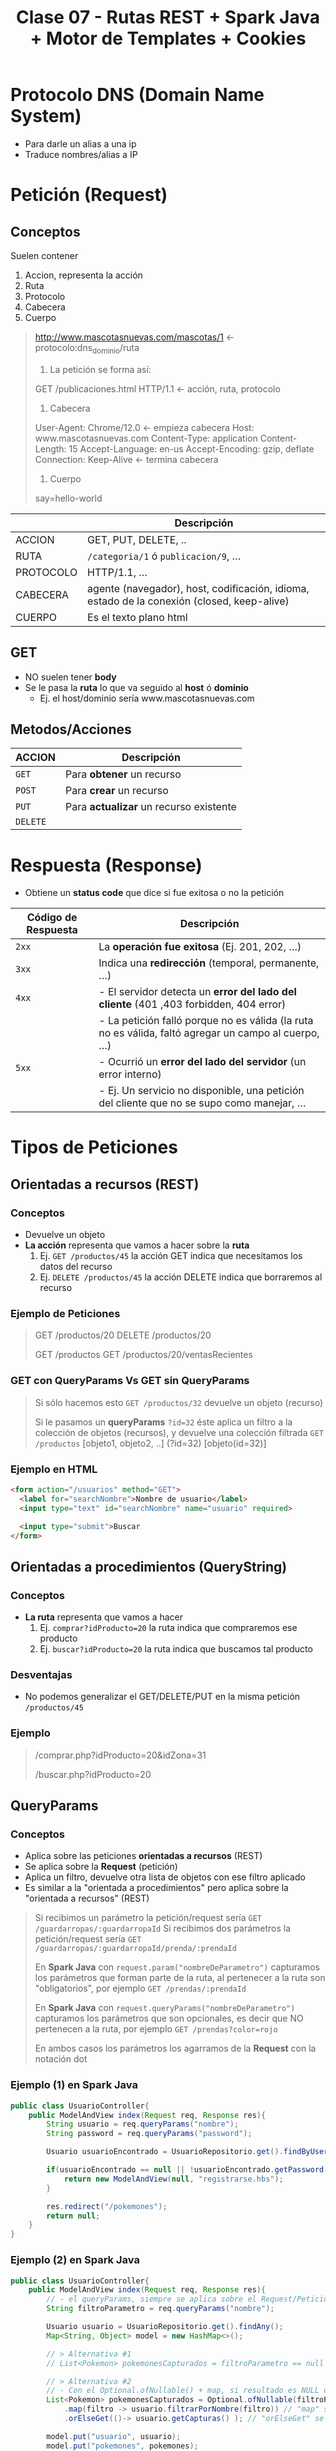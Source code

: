 #+TITLE: Clase 07 - Rutas REST + Spark Java + Motor de Templates + Cookies
#+STARTUP: inlineimages
* Protocolo DNS (Domain Name System)
  - Para darle un alias a una ip
  - Traduce nombres/alias a IP
* Petición (Request)
** Conceptos
   Suelen contener
   1) Accion, representa la acción
   2) Ruta
   3) Protocolo
   4) Cabecera
   5) Cuerpo

   #+BEGIN_QUOTE
   http://www.mascotasnuevas.com/mascotas/1 <- protocolo:dns_dominio/ruta

   1) La petición se forma así:
   GET /publicaciones.html HTTP/1.1 <- acción,  ruta,  protocolo

   2) Cabecera
   User-Agent: Chrome/12.0 <- empieza cabecera
   Host: www.mascotasnuevas.com
   Content-Type: application
   Content-Length: 15
   Accept-Language: en-us
   Accept-Encoding: gzip, deflate
   Connection: Keep-Alive <- termina cabecera

   3) Cuerpo
   say=hello-world 
   #+END_QUOTE
   
   |-----------+--------------------------------------------------------------------------------------------|
   |           | Descripción                                                                                |
   |-----------+--------------------------------------------------------------------------------------------|
   | ACCION    | GET, PUT, DELETE, ..                                                                       |
   |-----------+--------------------------------------------------------------------------------------------|
   | RUTA      | ~/categoria/1~ ó ~publicacion/9~, ...                                                      |
   |-----------+--------------------------------------------------------------------------------------------|
   | PROTOCOLO | HTTP/1.1, ...                                                                              |
   |-----------+--------------------------------------------------------------------------------------------|
   | CABECERA  | agente (navegador), host, codificación, idioma, estado de la conexión (closed, keep-alive) |
   |-----------+--------------------------------------------------------------------------------------------|
   | CUERPO    | Es el texto plano html                                                                     |
   |-----------+--------------------------------------------------------------------------------------------|
** GET
   - NO suelen tener *body*
   - Se le pasa la *ruta* lo que va seguido al *host* ó *dominio*
     - Ej. el host/dominio sería www.mascotasnuevas.com
** Metodos/Acciones
   |----------+----------------------------------------|
   | ACCION   | Descripción                            |
   |----------+----------------------------------------|
   | ~GET~    | Para *obtener* un recurso              |
   |----------+----------------------------------------|
   | ~POST~   | Para *crear* un recurso                |
   |----------+----------------------------------------|
   | ~PUT~    | Para *actualizar* un recurso existente |
   |----------+----------------------------------------|
   | ~DELETE~ |                                        |
   |----------+----------------------------------------|
* Respuesta (Response)
  - Obtiene un *status code* que dice si fue exitosa o no la petición

  |---------------------+-------------------------------------------------------------------------------------------------------|
  | Código de Respuesta | Descripción                                                                                           |
  |---------------------+-------------------------------------------------------------------------------------------------------|
  | ~2xx~               | La *operación fue exitosa* (Ej. 201, 202, ...)                                                        |
  |---------------------+-------------------------------------------------------------------------------------------------------|
  | ~3xx~               | Indica una *redirección* (temporal, permanente, ...)                                                  |
  |---------------------+-------------------------------------------------------------------------------------------------------|
  | ~4xx~               | - El servidor detecta un *error del lado del cliente* (401 ,403 forbidden, 404 error)                 |
  |                     | - La petición falló porque no es válida (la ruta no es válida, faltó agregar un campo al cuerpo, ...) |
  |---------------------+-------------------------------------------------------------------------------------------------------|
  | ~5xx~               | - Ocurrió un *error del lado del servidor* (un error interno)                                         |
  |                     | - Ej. Un servicio no disponible, una petición del cliente que no se supo como manejar, ...            |
  |---------------------+-------------------------------------------------------------------------------------------------------|
* Tipos de Peticiones
** Orientadas a recursos (REST)
*** Conceptos
    - Devuelve un objeto
    - *La acción* representa que vamos a hacer sobre la *ruta*
      1) Ej. ~GET /productos/45~ la acción GET indica que necesitamos los datos del recurso
      2) Ej. ~DELETE /productos/45~ la acción DELETE indica que borraremos al recurso
*** Ejemplo de Peticiones
    #+BEGIN_QUOTE
    GET /productos/20
    DELETE /productos/20

    GET /productos
    GET /productos/20/ventasRecientes
    #+END_QUOTE
*** GET con QueryParams Vs GET sin QueryParams
    #+BEGIN_QUOTE
    Si sólo hacemos esto
    ~GET /productos/32~ devuelve un objeto (recurso)

    Si le pasamos un *queryParams* ~?id=32~ éste aplica un filtro a la colección de objetos (recursos),
    y devuelve una colección filtrada
    ~GET /productos~ [objeto1, objeto2, ..] (?id=32) [objeto(id=32)]
    #+END_QUOTE
*** Ejemplo en HTML
    #+BEGIN_SRC html
      <form action="/usuarios" method="GET">
        <label for="searchNombre">Nombre de usuario</label>
        <input type="text" id="searchNombre" name="usuario" required>
        
        <input type="submit">Buscar
      </form>
    #+END_SRC
** Orientadas a procedimientos (QueryString)
*** Conceptos
    - *La ruta* representa que vamos a hacer
      1) Ej. ~comprar?idProducto=20~ la ruta indica que compraremos ese producto
      2) Ej. ~buscar?idProducto=20~ la ruta indica que buscamos tal producto
*** Desventajas
    - No podemos generalizar el GET/DELETE/PUT en la misma petición ~/productos/45~
*** Ejemplo
     #+BEGIN_QUOTE
     /comprar.php?idProducto=20&idZona=31
   
     /buscar.php?idProducto=20
     #+END_QUOTE
** QueryParams
*** Conceptos
    - Aplica sobre las peticiones *orientadas a recursos* (REST)
    - Se aplica sobre la *Request* (petición)
    - Aplica un filtro, devuelve otra lista de objetos con ese filtro aplicado
    - Es similar a la "orientada a procedimientos" pero aplica sobre la "orientada a recursos" (REST)

    #+BEGIN_QUOTE
    Si recibimos un parámetro la petición/request sería ~GET /guardarropas/:guardarropaId~
    Si recibimos dos parámetros la petición/request sería ~GET /guardarropas/:guardarropaId/prenda/:prendaId~

    En *Spark Java* con ~request.param("nombreDeParametro")~ capturamos los parámetros que forman parte de la ruta,
    al pertenecer a la ruta son "obligatorios", por ejemplo ~GET /prendas/:prendaId~

    En *Spark Java* con ~request.queryParams("nombreDeParametro")~  capturamos los parámetros que son opcionales,
    es decir que NO pertenecen a la ruta, por ejemplo ~GET /prendas?color=rojo~

    En ambos casos los parámetros los agarramos de la *Request* con la notación dot
    #+END_QUOTE
*** Ejemplo (1) en Spark Java
    #+BEGIN_SRC java
      public class UsuarioController{
          public ModelAndView index(Request req, Response res){
              String usuario = req.queryParams("nombre");
              String password = req.queryParams("password");
      
              Usuario usuarioEncontrado = UsuarioRepositorio.get().findByUsername(usuario);
      
              if(usuarioEncontrado == null || !usuarioEncontrado.getPassword().equals(password)){
                  return new ModelAndView(null, "registrarse.hbs");
              }
      
              res.redirect("/pokemones");
              return null;
          }
      }
    #+END_SRC
*** Ejemplo (2) en Spark Java
    #+BEGIN_SRC java
      public class UsuarioController{
          public ModelAndView index(Request req, Response res){
              // - el queryParams, siempre se aplica sobre el Request/Petición que se va a mandar al servidor http
              String filtroParametro = req.queryParams("nombre");
      
              Usuario usuario = UsuarioRepositorio.get().findAny();
              Map<String, Object> model = new HashMap<>();
      
              // > Alternativa #1
              // List<Pokemon> pokemonesCapturados = filtroParametro == null ? usuario.getCapturas() : usuario.filtarPorNombre(filtroParametro);
      
              // > Alternativa #2
              // - Con el Optional.ofNullable() + map, si resultado es NULL devolverá una Lista vacía
              List<Pokemon> pokemonesCapturados = Optional.ofNullable(filtroParametro)
                  .map(filtro -> usuario.filtrarPorNombre(filtro)) // "map" se ejecuta si tiene valor
                  .orElseGet(()-> usuario.getCapturas() ); // "orElseGet" se ejecuta el valor del parámetro es NULL
      
              model.put("usuario", usuario);
              model.put("pokemones", pokemones);
      
              return new ModelAndView(model, "usuario.hbs");
          }
      }
    #+END_SRC
*** Código 404 Si no existe el recurso
    #+BEGIN_QUOTE
    Si hacemos una petición de un recurso ~:empleado~ que no existe,
    el servidor responderá con el código de estado ~404~ (not found)
    ~GET /empleados/:empleado~
    #+END_QUOTE
*** Parámetros Obligatorios Vs Parámetros Opcionales
    #+BEGIN_QUOTE
    Si en el *Router* la ruta está definida como ~GET /empleados/:empleado~ entonces
    es obligatorio pasarle el parámetro, y éste pertenece a la ruta
    - podríamos hacer ~GET /empleados/5~ para obtener un recurso "empleado" en particular
    - los ~:~ indican que parámetro es obligatorio, y que forma parte de la ruta

    Si en el *Router* la ruta está definida como ~GET /empleados~ entonces es opcional pasarle parámetros
    - podríamos hacer ~GET /empleados~ para obtener un conjunto de recursos "empleado"
    - podríamos hacer ~GET /empleados?filtro1=valor~ usando *query params* para filtrar el conjunto
      que devuelve la ruta ~/empleados~
    #+END_QUOTE
*** Recibir Parámetros en NULL
    - Con el ~Optional.ofNullable(filtroParametro)~ si lo que recibimos por parámetro es ~NULL~, éste devuelve una lista vacia
    - Una alternativa al ~Optional.ofNullable()~ sería usar el *operador ternario* ~(condicion) ? true : false~
      
   #+BEGIN_SRC java
     public static ModelAndView index(Request request, Response response){
         Usuario usuario = UsuarioRepositorio.get().findAny();
         String filtroNombre = request.queryParams("nombre");
     
         /*
         List<Pokemon> pokemonesCapturados = Optional.ofNullable(filtroNombre)
             .map(filtro -> usuario.filtrarPorNombre(filtro))
             .orElseGet(()-> usuario.getCapturas() );
         ,*/
     
         List<Captura> pokemonesCapturados= Optional.fromNullable(filtroNombre)
             .transform(filtro -> usuario.findByNombre(filtro)) // "transform" se ejecuta si tiene valor
             .or(usuario.getCapturas()); // "or" se ejecuta el valor del parametro es NULL
     
         // Alternativa al Optional.ofNullable
         pokemonesCapturados = (filtroParametro.equals(null)) ? usuario.getCapturas() : usuario.findByNombre(filtroNombre);
         
         // Alternativa al Optional.ofNullable
         if (filtroParametro==null){
             pokemonesCapturados = usuario.getCapturas();
         }else{
             pokemonesCapturados = usuario.findByNombre(filtroNombre);
         }
     }
   #+END_SRC
* Contenido Estático/Dinámico
* Framework Java Spark (Web)
** Conceptos
  - Alternativa a *Spark* puede ser *Spring MVC*
  - Actúa como *Enrutador*, éste le pide al *Servidor HTTP* y la respuesta la enruta al *Controller*
  - Usa una *fachada* para mandarle mensajes
    (Ej. ~Spark.port(9000)~, ~Spark.init()~, ...)
** Ejemplo
   #+BEGIN_SRC java
     import spark.Spark;
     
     public class Server{
         public static void main(String[] args){
             Spark.port(9000);
     
             /**
              ,* > 1er parámetro la ruta
              ,* > 2do parámetro una lambda
              ,*
              ,* > Los dos parámetros de la lambda, son los que devuelve Spark
              ,* > y deben estar en ese orden, pero su uso es opcional.
              ,*
              ,* > request: datos particulares que podemos pedir (Ej. campos del header, ..)
              ,* > response: datos que queremos devolver (un header, una redirección, ..)
              ,*/
             Spark.get("/usuarios", (request, response)->{
                     Usuario usuario = UsuarioRepositorio.get().findAny();
                     return usuario.toString();
                 });
     
             Spark.init();
         }
     }
   #+END_SRC
** Tips
*** Cerrar EntityManager global
    #+BEGIN_SRC java
      /**
       ,* Agregamos al Router.java
       ,*
       ,* - Cuando terminen todas las Request/Peticiones es necesario
       ,* cerrar el EntityManager global
       ,* - Si no lo cerramos, puede que haya algún hilo/thread que tenga
       ,* datos desactualizados
       ,*/
      Spark.after((request, response)-> {
              PerThreadEntityManagers.closeEntityManager();
          });
    #+END_SRC
* Otros
** Gson
*** Conceptos
    - Para formatear un *objeto* a formato *json*
*** Ejemplo
    #+BEGIN_SRC java
      Spark.get("/usuarios", (request, response)->{
              response.header("content-type", "application/json");
              Usuario usuario = UsuarioRepositorio.get().findAny();
              return new Gson().toJson(usuario);
              // return usuario.toString();
          });
    #+END_SRC
** Servidor Java Web - Jetty Vs Tomcat
   - Jetty y Tomcat son aplicaciones para levantar *servidores HTTP* (web) en Java
   - Tomcat es una alternativa a *Jetty*
   - Jetty está embebido en *Spark* (pero se puede reemplazar por tomcat)
   - Jetty entiende las peticiones *HTTP*, las traduce y se lo pasa a *Spark*
** Express + NodeJs
   - *Node.js* hace de *servidor http*
   - *Express* actúa como *enrutador*
** Motor de Template/Plantillas
*** Conceptos
    - Para renderizar el HTML
    - Algunos son Mustache, Handlebars, Jade, ...
*** Ejemplo ModelAndView de Handlebars en SparkJava
    #+BEGIN_SRC java
      public class ModelAndView{
          private Object model;
          private String viewName;
      
          public ModelAndView(Object model, String viewName){
              this.model = model;
              this.viewName = viewName;
          }
      
          public Object getModel(){ return this.model; }
          public String getViewName(){ return this.viewName; }
      }
    #+END_SRC
* Herramientas
** Código Pom.xml
  #+BEGIN_SRC xml
    <dependency>
      <groupId>com.sparkjava</groupId>
      <artifactId>spark-template-handlebars</artifactId>
      <version>2.3</version>
    </dependency>
    
    <dependency>
      <groupId>com.sparkjava</groupId>
      <artifactId>spark-debug-tools</artifactId>
      <version>0.5</version>
    </dependency>
  #+END_SRC
** Spark-Debug-Tools
   - Renderiza en el html en que parte del proyecto ocurrió un error
   - En el proyecto se debe agregar ~DebugScreen.enableDebugScreen()~
* Layout && Template
** Layout
   - Un *Layout* es como se estructura una página (Ej. en donde irá el Header, Footer, Sidebar, ...)
** Template
   - Para evitar repetir código
   - Un *Template* es una página que podemos reutilizar, que usa un *layouts* específico
** Con Handlebars
*** Helper With
    - El helper ~{{#with nombreObjeto}}~ nos evita el repetir ~nombreObjeto~ dentro del bloque definido
    
    #+BEGIN_SRC html
      Un ejemplo usando with
      {{#with proyecto}}
      <h3>Proyecto {{nombre}}</h3>
      
      <p>precio:{{precio}}</p>
      <p>fechaInicio: {{fechaInicio}}</p>
      <p>fechaFin: {{fechaFin}}</p>
      <p>fue finalizado: {{isTrue finalizado}}</p>
      {{/with}}
    #+END_SRC
    
    #+BEGIN_SRC html
      Como quedaría si no usaramos with..
      <h3>Proyecto {{proyecto.nombre}}</h3>
      
      <p>precio: {{proyecto.precio}}</p>
      <p>fechaInicio: {{proyecto.fechaInicio}}</p>
      <p>fechaFin: {{proyecto.fechaFin}}</p>
      <p>fue finalizado: {{isTrue proyecto.finalizado}}</p>
    #+END_SRC
*** Helpers Partial y Block
    #+BEGIN_SRC html
      <!-- Archivo: usuarios.hbs -->
      {{#partial "contenido"}}
      <h1>1) Partial: Definimos el bloque con partial</h1>
     
      <p>Con PARTIAL definimos un bloque con contenido (al menos en handlebars)</p>
      <p>Lo usamos cuando queramos reciclar este bloque en otros layout</p>
      <br />
      <p>En este caso cuando vayamos a la ruta donde el View tiene asociado a <b>usuarios.hbs</b>
        éste cargará el archivo <b>home.hbs</b> y además va a incluir este bloque,
        en donde usemos {{#block "contenido"}}{{/block}} en ese archivo <b>home.hbs</b>
      </p>
      {{/partial}}
     
      {{>home.hbs}}
     
     
      <!-- Archivo: productos.hbs -->
      {{#partial "contenido"}}
      <p>texto que vamos a repetir muchas veces en el mismo layout</p>
      {{/partial}}
     
      Aparecerá ese texto
      {{#block "contenido"}}{{/block}}
     
      Y aparecerá de nuevo
      {{#block "contenido"}}{{/block}}
     
      y otra vez...
      {{#block "contenido"}}{{/block}}
     
      <!-- Archivo: productos.hbs -->
      <html>
        <head>
        </head>
        <body>
          <h1>2) Block: Usamos el bloque ya definido con block</h1>
     
          Usamos el bloque que ya habiamos definido en otro layout
          Dentro del bloque de abajo aparecerá lo que tiene los archivos usuarios.hbs y productos.hbs
     
          suponiendo que en el path definido en el Route retorna el ModelView con esos template
     
          {{#block "contenido}}{{/block}}
      </body>
      </html>
     
    #+END_SRC
* Cookies Vs Sesiones
** Ejemplo 1
  #+BEGIN_SRC plantuml :file img/cookies-sessions.png :exports results
    @startuml
    title Cookies + Sessions
    
    ' COOKIES
    autonumber 1
    box "Cookies" #LightBlue
    participant ClienteWeb as cliente1
    participant ServidorWeb as servidor1
    
    cliente1 -> servidor1 : HTTP Request
    servidor1 --> cliente1 : HTTP Response + Set-Cookie
    
    cliente1 -> servidor1 : HTTP Request + Cookie
    servidor1 --> cliente1 : HTTP Response
    endbox
    
    
    ' COOKIES + SESSIONS
    autonumber 1
    box "Cookies + Session" #LightGreen
    participant ClienteWeb as cliente2
    participant ServidorWeb as servidor2
    
    cliente2 -> servidor2 : HTTP Request
    note over servidor2: Crea y guarda la sesión en Memoria
    servidor2 --> cliente2 : HTTP Response + Set-Cookie:sessionID=665..
    
    cliente2 -> servidor2 : HTTP Request + Cookie=sessionID=665...
    note over servidor2: Compara la sessionID con el almacenado
    
    servidor2 --> cliente2 : HTTP Response
    endbox
    @enduml
  #+END_SRC

  #+RESULTS:
  [[file:img/cookies-sessions.png]]
* Cookies
** Conceptos
   - Es un mecanismo para *guardar un estado del lado del cliente*
   - Se guarda del lado del cliente (/en el navegador/)
   - Se agrega al *Header* un campo ~(clave, valor)~
     - la *clave* es el nombre de la Cookie
     - el *valor* es lo que queremos mantener de la Cookie de lado del cliente

   #+BEGIN_COMMENT
   - Aparece en el *Request Header* (el servidor la crea, se la manda al cliente y éste luego la manda al servidor http)
   - Aparece en el *Response Headers* (la respuesta del servidor)
   #+END_COMMENT

   #+BEGIN_QUOTE
   El *Servidor HTTP* es *STATELESS* porque luego que recibe una *REQUEST* de un *cliente HTTP*,
   el servidor se olvida de quien se la mandó..

   Con las cookies permiten recordar cosas de quien la mandó
   - Por ejemplo la sesión de login usuario+clave por que se guarde por un período de tiempo
   - Otro ejemplo sería el idioma que tenía configurado para que no vuelva a setearlo
   #+END_QUOTE
** Flujo de peticiones
   #+BEGIN_QUOTE
   1) Cliente HTTP  --REQUEST-->  Servidor HTTP
      (/le manda los Headers, dentro estaría la cookie/)
   
   2) Cliente HTTP  <--RESPONSE--  Servidor HTTP
      (/le manda los Headers, dentro tendría un set-cookie/)
    
   3) Cliente HTTP  --REQUEST-->  Servidor HTTP
      (/en cada nueva request el cliente HTTP va a recordar la cookie y la mandará/)
   #+END_QUOTE
** Que suele persistir
   - Estado de la sesión (/Ej. el login, .../)
   - Personalización (/Ej. el idioma, el color de la página, .../)
   - Tracking
** Ejemplo en Spark Java
   #+BEGIN_SRC java
     public class LoginController {
         public static ModelAndView login(Request req, Response res) {
             // usamos queryParams porque no forma parte de la ruta,
             // es decir no es un parámetro obligatorio
             String nombre=request.queryParams("usuario");
     
             // creamos la cookie, guardamos el estado en el cliente
             response.cookie("usuario_logeado", nombre);
             response.redirect("/home");
             return null;
         }
     
         public static ModelAndView show(Request request, Response response){
             // chequeamos el estado del cliente,
             // validamos si éste tiene la cookie creada
             if(request.cookie("usuario_logeado") != null){
                 response.redirect("/home");
             }
     
             return new ModelAndView(null, "home/login.hbs");
         }
     }
   #+END_SRC
* Sesión
** Conceptos
   - Es un mecanismo para *guardar el estado de Cliente en el lado del Servidor*
   - Se genera una *Cookie* (en el lado del Cliente) con un valor que genera el Servidor,
     que luego usa el Servidor para obtener el valor que se guardó en el Servidor
** Desventajas
   - Si se cae el servidor, se pierden los datos porque se guardan en memoria
     (/aunque se podría persistir en una base de datos/)
** Ventajas
   - Es más seguro, porque se guarda el dato (clave, valor) del lado del servidor
   - El cliente NO puede manipular los datos de una sesión
** Ejemplo en Spark Java
   #+BEGIN_SRC java
     public class LoginController {
         public static ModelAndView login(Request request, Response response) {
             // usamos queryParams porque no forma parte de la ruta,
             // es decir no es un parámetro obligatorio
             String nombre=request.queryParams("usuario");
     
             // creamos la sesión, guardamos el estado en el servidor (en memoria)
             request.sesion().attribute("usuario_logeado", nombre);
             response.redirect("/home");
             return null;
         }
     
         public static ModelAndView show(Request request, Response response){
             // chequeamos el estado del lado del servidor,
             // validamos si éste tiene la sesión creada
             if(request.session().attribute("usuario_logeado") != null){
                 response.redirect("/home");
             }
     
             return new ModelAndView(null, "home/login.hbs");
         }
     }
   #+END_SRC
* Middleware/Filtros
** Conceptos
   - Actúan como un filtro, ante una *Solicitud* al Servidor, el *middleware* decide que *Respuesta* devolver al cliente/usuario
   - Intercepta las *Requests* (peticiones/solicitudes) y filtra el contenido de la *Request* (respuesta) al usuario
   - Se suelen usar como seguridad para validar autenticación (/Ej. evitar un acceso indeseado a una pantalla si no está logeado ó si no tiene permisos/)

   #+BEGIN_COMMENT
   Su ciclo de vida es lo que dure la Solicitud-Respuesta
   #+END_COMMENT

   #+BEGIN_QUOTE
   Es un método ó un programa que se ejecuta en el momento que el Servidor recibe una *Solicitud* (Request)
   y en el momento en que el Servidor envía una *Respuesta* (Response) al Cliente

   Los métodos middleware tienen acceso a los objetos de Solicitud, y los de Respuesta
   #+END_QUOTE

   #+BEGIN_QUOTE
   Es similar al Patrón de Diseño *Decorator*
   1. éste intercepta operaciones
   2. decide si ejecutar ciertas instrucciones
   3. ó elige ejecutar la siguiente operación
   #+END_QUOTE
** Ejemplos
*** Ejemplo en Spark Java
    #+BEGIN_SRC java
      // se ejecuta antes de cada petición (request)
      before((request, response) -> {
              boolean autenticado;
      
              if(!autenticado){
                  // halt() detiene la ejecución
                  halt(401, "Necesitás autenticarte para ingresar");
              }
          });
      
      // se ejecuta después de cada petición (request)
      after((request, respone) -> {
              response.header("foo", "blabla");
          });
    #+END_SRC
*** Ejemplo en Node.js + Express
    #+BEGIN_SRC javascript
      import express from 'express'
      const app = express()
      
      // usamos nuestra función validarLogin() como middleware
      app.use(validarLogin)
      
      const estaLogeado = false;
      
      const data = [
          {id:1, name: 'Baila para mi'},
          {id:2, name: 'Mama mía'},
      ]
      
      app.get('/home', (request, response) =>{
          response.send('Bienvenido..!');
      })
      
      app.get('/canciones', (request, response) =>{
          response.send(data);
      })
      
      // función que usaremos como middleware
      function validarLogin(){
          estaLogeado ? next() : console.log("No has iniciado la sesión")
      }
      
      app.listen(8080, () => {
          console.log('El servidor se está ejecutando...')
      })
    #+END_SRC
** Diagramas
*** Diagrama 1
    #+BEGIN_SRC plantuml :file img/middlewares-app.png :exports results
      @startuml
      title Middlewares
      
      component Request as req
      component Response as res
      component "Authentication Middleware" as m1{
          component "Geolocation Middleware" as m2{
              component App
          }
      }
      
      req --> m1
      m1 --> res
      @enduml
    #+END_SRC

    #+RESULTS:
    [[file:img/middlewares-app.png]]

*** Diagrama 2
    [[./img/middlewares-componentes.png]]
* Recursos
** Documentación de la Cursada UTN
   1. https://github.com/dds-utn/spark-web-proof-of-concept/tree/pokemon-step-search
   2. https://github.com/dds-utn/spark-web-proof-of-concept/tree/pokemon-step-1
   3. https://github.com/dds-utn/spark-web-proof-of-concept/tree/consultoras-con-persistencia
** Sugeridos por la Cursada UTN
   1. [[https://martinfowler.com/bliki/EvansClassification.html][Clasificación de los Objetos By Evans (martinflower.com)]]
** Referencias externas
   1. https://www.oscarblancarteblog.com/2019/01/03/java-query-param/
   2. https://sparkjava.com/documentation
